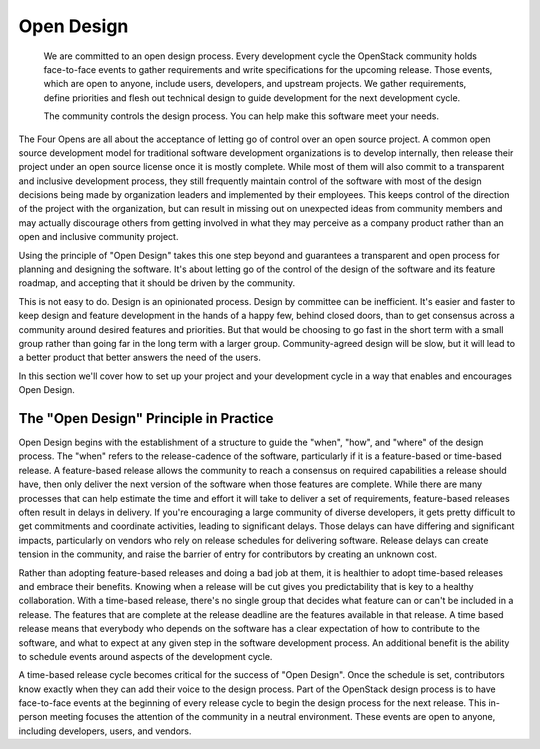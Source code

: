 ===========
Open Design
===========

    We are committed to an open design process. Every development cycle the
    OpenStack community holds face-to-face events to gather requirements and
    write specifications for the upcoming release. Those events, which are open
    to anyone, include users, developers, and upstream projects. We gather
    requirements, define priorities and flesh out technical design to guide
    development for the next development cycle.

    The community controls the design process. You can help make this software
    meet your needs.

The Four Opens are all about the acceptance of letting go of control over an
open source project. A common open source development model for traditional
software development organizations is to develop internally, then release
their project under an open source license once it is mostly complete.
While most of them will also commit to a transparent and inclusive
development process, they still frequently maintain control of the software
with most of the design decisions being made by organization leaders and
implemented by their employees. This keeps control of the direction of the
project with the organization, but can result in missing out on unexpected
ideas from community members and may actually discourage others from getting
involved in what they may perceive as a company product rather than an open and
inclusive community project.

Using the principle of "Open Design" takes this one step beyond and guarantees
a transparent and open process for planning and designing the software. It's
about letting go of the control of the design of the software and its feature
roadmap, and accepting that it should be driven by the community.

This is not easy to do. Design is an opinionated process. Design by committee
can be inefficient. It's easier and faster to keep design and feature
development in the hands of a happy few, behind closed doors, than to get
consensus across a community around desired features and priorities. But that
would be choosing to go fast in the short term with a small group rather than
going far in the long term with a larger group. Community-agreed design will be
slow, but it will lead to a better product that better answers the need of the
users.

In this section we'll cover how to set up your project and your development
cycle in a way that enables and encourages Open Design.

The "Open Design" Principle in Practice
---------------------------------------

Open Design begins with the establishment of a structure to guide the "when",
"how", and "where" of the design process. The "when" refers to the
release-cadence of the software, particularly if it is a feature-based or
time-based release. A feature-based release allows the community to reach a
consensus on required capabilities a release should have, then only deliver the
next version of the software when those features are complete. While there are
many processes that can help estimate the time and effort it will take to
deliver a set of requirements, feature-based releases often result in delays in
delivery. If you're encouraging a large community of diverse developers, it
gets pretty difficult to get commitments and coordinate activities, leading to
significant delays. Those delays can have differing and significant impacts,
particularly on vendors who rely on release schedules for delivering software.
Release delays can create tension in the community, and raise the barrier of
entry for contributors by creating an unknown cost.

Rather than adopting feature-based releases and doing a bad job at them, it
is healthier to adopt time-based releases and embrace their benefits. Knowing
when a release will be cut gives you predictability that is key to a
healthy collaboration. With a time-based release, there's no single group that
decides what feature can or can't be included in a release. The features that
are complete at the release deadline are the features available in that
release. A time based release means that everybody who depends on the software
has a clear expectation of how to contribute to the software, and what to
expect at any given step in the software development process. An additional
benefit is the ability to schedule events around aspects of the development
cycle.

A time-based release cycle becomes critical for the success of "Open Design".
Once the schedule is set, contributors know exactly when they can add their
voice to the design process. Part of the OpenStack design process is to have
face-to-face events at the beginning of every release cycle to begin the design
process for the next release. This in-person meeting focuses the attention of
the community in a neutral environment. These events are open to anyone,
including developers, users, and vendors.
